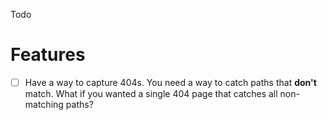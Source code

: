 Todo

* Features
  - [ ] Have a way to capture 404s. You need a way to catch paths that
    *don't* match. What if you wanted a single 404 page that catches
    all non-matching paths?
